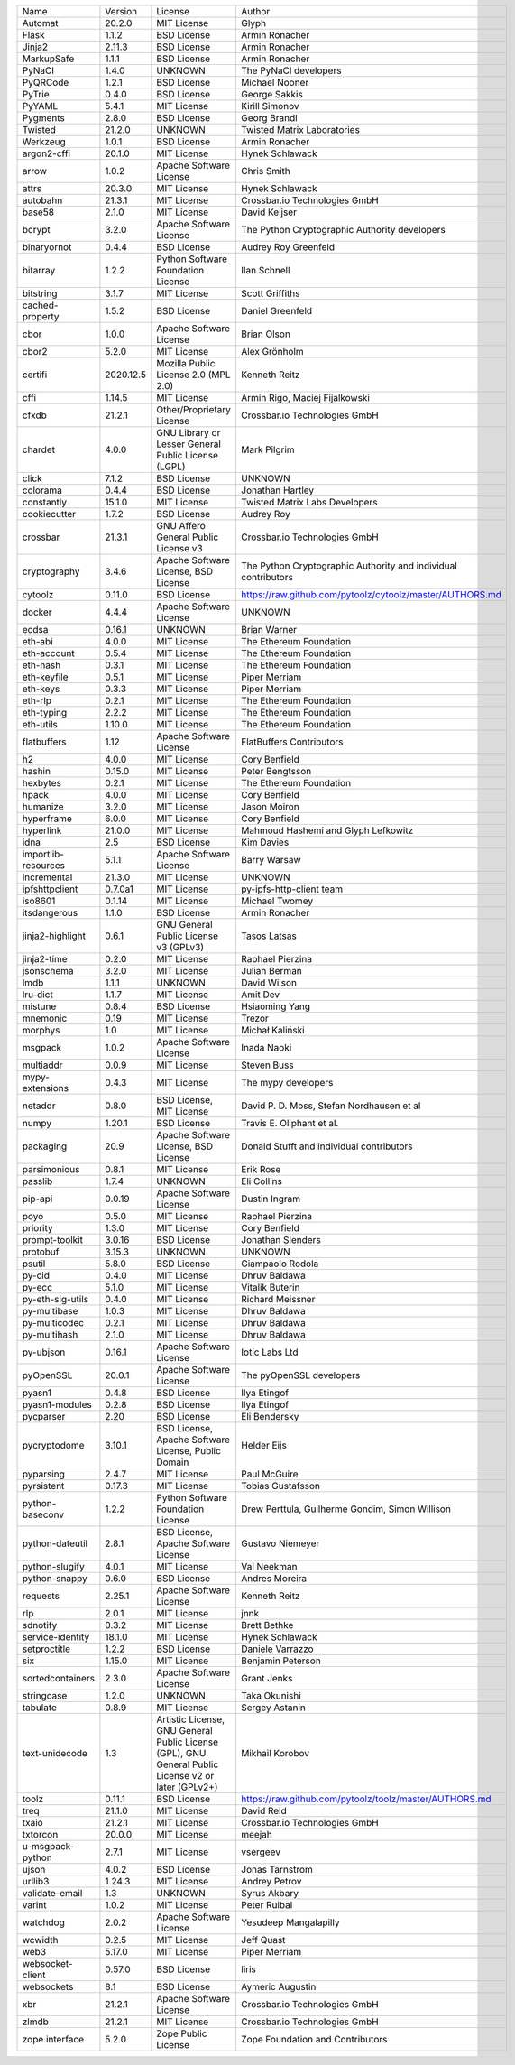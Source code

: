 +---------------------+-----------+-----------------------------------------------------------------------------------------------------+----------------------------------------------------------------+
| Name                | Version   | License                                                                                             | Author                                                         |
+---------------------+-----------+-----------------------------------------------------------------------------------------------------+----------------------------------------------------------------+
| Automat             | 20.2.0    | MIT License                                                                                         | Glyph                                                          |
+---------------------+-----------+-----------------------------------------------------------------------------------------------------+----------------------------------------------------------------+
| Flask               | 1.1.2     | BSD License                                                                                         | Armin Ronacher                                                 |
+---------------------+-----------+-----------------------------------------------------------------------------------------------------+----------------------------------------------------------------+
| Jinja2              | 2.11.3    | BSD License                                                                                         | Armin Ronacher                                                 |
+---------------------+-----------+-----------------------------------------------------------------------------------------------------+----------------------------------------------------------------+
| MarkupSafe          | 1.1.1     | BSD License                                                                                         | Armin Ronacher                                                 |
+---------------------+-----------+-----------------------------------------------------------------------------------------------------+----------------------------------------------------------------+
| PyNaCl              | 1.4.0     | UNKNOWN                                                                                             | The PyNaCl developers                                          |
+---------------------+-----------+-----------------------------------------------------------------------------------------------------+----------------------------------------------------------------+
| PyQRCode            | 1.2.1     | BSD License                                                                                         | Michael Nooner                                                 |
+---------------------+-----------+-----------------------------------------------------------------------------------------------------+----------------------------------------------------------------+
| PyTrie              | 0.4.0     | BSD License                                                                                         | George Sakkis                                                  |
+---------------------+-----------+-----------------------------------------------------------------------------------------------------+----------------------------------------------------------------+
| PyYAML              | 5.4.1     | MIT License                                                                                         | Kirill Simonov                                                 |
+---------------------+-----------+-----------------------------------------------------------------------------------------------------+----------------------------------------------------------------+
| Pygments            | 2.8.0     | BSD License                                                                                         | Georg Brandl                                                   |
+---------------------+-----------+-----------------------------------------------------------------------------------------------------+----------------------------------------------------------------+
| Twisted             | 21.2.0    | UNKNOWN                                                                                             | Twisted Matrix Laboratories                                    |
+---------------------+-----------+-----------------------------------------------------------------------------------------------------+----------------------------------------------------------------+
| Werkzeug            | 1.0.1     | BSD License                                                                                         | Armin Ronacher                                                 |
+---------------------+-----------+-----------------------------------------------------------------------------------------------------+----------------------------------------------------------------+
| argon2-cffi         | 20.1.0    | MIT License                                                                                         | Hynek Schlawack                                                |
+---------------------+-----------+-----------------------------------------------------------------------------------------------------+----------------------------------------------------------------+
| arrow               | 1.0.2     | Apache Software License                                                                             | Chris Smith                                                    |
+---------------------+-----------+-----------------------------------------------------------------------------------------------------+----------------------------------------------------------------+
| attrs               | 20.3.0    | MIT License                                                                                         | Hynek Schlawack                                                |
+---------------------+-----------+-----------------------------------------------------------------------------------------------------+----------------------------------------------------------------+
| autobahn            | 21.3.1    | MIT License                                                                                         | Crossbar.io Technologies GmbH                                  |
+---------------------+-----------+-----------------------------------------------------------------------------------------------------+----------------------------------------------------------------+
| base58              | 2.1.0     | MIT License                                                                                         | David Keijser                                                  |
+---------------------+-----------+-----------------------------------------------------------------------------------------------------+----------------------------------------------------------------+
| bcrypt              | 3.2.0     | Apache Software License                                                                             | The Python Cryptographic Authority developers                  |
+---------------------+-----------+-----------------------------------------------------------------------------------------------------+----------------------------------------------------------------+
| binaryornot         | 0.4.4     | BSD License                                                                                         | Audrey Roy Greenfeld                                           |
+---------------------+-----------+-----------------------------------------------------------------------------------------------------+----------------------------------------------------------------+
| bitarray            | 1.2.2     | Python Software Foundation License                                                                  | Ilan Schnell                                                   |
+---------------------+-----------+-----------------------------------------------------------------------------------------------------+----------------------------------------------------------------+
| bitstring           | 3.1.7     | MIT License                                                                                         | Scott Griffiths                                                |
+---------------------+-----------+-----------------------------------------------------------------------------------------------------+----------------------------------------------------------------+
| cached-property     | 1.5.2     | BSD License                                                                                         | Daniel Greenfeld                                               |
+---------------------+-----------+-----------------------------------------------------------------------------------------------------+----------------------------------------------------------------+
| cbor                | 1.0.0     | Apache Software License                                                                             | Brian Olson                                                    |
+---------------------+-----------+-----------------------------------------------------------------------------------------------------+----------------------------------------------------------------+
| cbor2               | 5.2.0     | MIT License                                                                                         | Alex Grönholm                                                  |
+---------------------+-----------+-----------------------------------------------------------------------------------------------------+----------------------------------------------------------------+
| certifi             | 2020.12.5 | Mozilla Public License 2.0 (MPL 2.0)                                                                | Kenneth Reitz                                                  |
+---------------------+-----------+-----------------------------------------------------------------------------------------------------+----------------------------------------------------------------+
| cffi                | 1.14.5    | MIT License                                                                                         | Armin Rigo, Maciej Fijalkowski                                 |
+---------------------+-----------+-----------------------------------------------------------------------------------------------------+----------------------------------------------------------------+
| cfxdb               | 21.2.1    | Other/Proprietary License                                                                           | Crossbar.io Technologies GmbH                                  |
+---------------------+-----------+-----------------------------------------------------------------------------------------------------+----------------------------------------------------------------+
| chardet             | 4.0.0     | GNU Library or Lesser General Public License (LGPL)                                                 | Mark Pilgrim                                                   |
+---------------------+-----------+-----------------------------------------------------------------------------------------------------+----------------------------------------------------------------+
| click               | 7.1.2     | BSD License                                                                                         | UNKNOWN                                                        |
+---------------------+-----------+-----------------------------------------------------------------------------------------------------+----------------------------------------------------------------+
| colorama            | 0.4.4     | BSD License                                                                                         | Jonathan Hartley                                               |
+---------------------+-----------+-----------------------------------------------------------------------------------------------------+----------------------------------------------------------------+
| constantly          | 15.1.0    | MIT License                                                                                         | Twisted Matrix Labs Developers                                 |
+---------------------+-----------+-----------------------------------------------------------------------------------------------------+----------------------------------------------------------------+
| cookiecutter        | 1.7.2     | BSD License                                                                                         | Audrey Roy                                                     |
+---------------------+-----------+-----------------------------------------------------------------------------------------------------+----------------------------------------------------------------+
| crossbar            | 21.3.1    | GNU Affero General Public License v3                                                                | Crossbar.io Technologies GmbH                                  |
+---------------------+-----------+-----------------------------------------------------------------------------------------------------+----------------------------------------------------------------+
| cryptography        | 3.4.6     | Apache Software License, BSD License                                                                | The Python Cryptographic Authority and individual contributors |
+---------------------+-----------+-----------------------------------------------------------------------------------------------------+----------------------------------------------------------------+
| cytoolz             | 0.11.0    | BSD License                                                                                         | https://raw.github.com/pytoolz/cytoolz/master/AUTHORS.md       |
+---------------------+-----------+-----------------------------------------------------------------------------------------------------+----------------------------------------------------------------+
| docker              | 4.4.4     | Apache Software License                                                                             | UNKNOWN                                                        |
+---------------------+-----------+-----------------------------------------------------------------------------------------------------+----------------------------------------------------------------+
| ecdsa               | 0.16.1    | UNKNOWN                                                                                             | Brian Warner                                                   |
+---------------------+-----------+-----------------------------------------------------------------------------------------------------+----------------------------------------------------------------+
| eth-abi             | 4.0.0     | MIT License                                                                                         | The Ethereum Foundation                                        |
+---------------------+-----------+-----------------------------------------------------------------------------------------------------+----------------------------------------------------------------+
| eth-account         | 0.5.4     | MIT License                                                                                         | The Ethereum Foundation                                        |
+---------------------+-----------+-----------------------------------------------------------------------------------------------------+----------------------------------------------------------------+
| eth-hash            | 0.3.1     | MIT License                                                                                         | The Ethereum Foundation                                        |
+---------------------+-----------+-----------------------------------------------------------------------------------------------------+----------------------------------------------------------------+
| eth-keyfile         | 0.5.1     | MIT License                                                                                         | Piper Merriam                                                  |
+---------------------+-----------+-----------------------------------------------------------------------------------------------------+----------------------------------------------------------------+
| eth-keys            | 0.3.3     | MIT License                                                                                         | Piper Merriam                                                  |
+---------------------+-----------+-----------------------------------------------------------------------------------------------------+----------------------------------------------------------------+
| eth-rlp             | 0.2.1     | MIT License                                                                                         | The Ethereum Foundation                                        |
+---------------------+-----------+-----------------------------------------------------------------------------------------------------+----------------------------------------------------------------+
| eth-typing          | 2.2.2     | MIT License                                                                                         | The Ethereum Foundation                                        |
+---------------------+-----------+-----------------------------------------------------------------------------------------------------+----------------------------------------------------------------+
| eth-utils           | 1.10.0    | MIT License                                                                                         | The Ethereum Foundation                                        |
+---------------------+-----------+-----------------------------------------------------------------------------------------------------+----------------------------------------------------------------+
| flatbuffers         | 1.12      | Apache Software License                                                                             | FlatBuffers Contributors                                       |
+---------------------+-----------+-----------------------------------------------------------------------------------------------------+----------------------------------------------------------------+
| h2                  | 4.0.0     | MIT License                                                                                         | Cory Benfield                                                  |
+---------------------+-----------+-----------------------------------------------------------------------------------------------------+----------------------------------------------------------------+
| hashin              | 0.15.0    | MIT License                                                                                         | Peter Bengtsson                                                |
+---------------------+-----------+-----------------------------------------------------------------------------------------------------+----------------------------------------------------------------+
| hexbytes            | 0.2.1     | MIT License                                                                                         | The Ethereum Foundation                                        |
+---------------------+-----------+-----------------------------------------------------------------------------------------------------+----------------------------------------------------------------+
| hpack               | 4.0.0     | MIT License                                                                                         | Cory Benfield                                                  |
+---------------------+-----------+-----------------------------------------------------------------------------------------------------+----------------------------------------------------------------+
| humanize            | 3.2.0     | MIT License                                                                                         | Jason Moiron                                                   |
+---------------------+-----------+-----------------------------------------------------------------------------------------------------+----------------------------------------------------------------+
| hyperframe          | 6.0.0     | MIT License                                                                                         | Cory Benfield                                                  |
+---------------------+-----------+-----------------------------------------------------------------------------------------------------+----------------------------------------------------------------+
| hyperlink           | 21.0.0    | MIT License                                                                                         | Mahmoud Hashemi and Glyph Lefkowitz                            |
+---------------------+-----------+-----------------------------------------------------------------------------------------------------+----------------------------------------------------------------+
| idna                | 2.5       | BSD License                                                                                         | Kim Davies                                                     |
+---------------------+-----------+-----------------------------------------------------------------------------------------------------+----------------------------------------------------------------+
| importlib-resources | 5.1.1     | Apache Software License                                                                             | Barry Warsaw                                                   |
+---------------------+-----------+-----------------------------------------------------------------------------------------------------+----------------------------------------------------------------+
| incremental         | 21.3.0    | MIT License                                                                                         | UNKNOWN                                                        |
+---------------------+-----------+-----------------------------------------------------------------------------------------------------+----------------------------------------------------------------+
| ipfshttpclient      | 0.7.0a1   | MIT License                                                                                         | py-ipfs-http-client team                                       |
+---------------------+-----------+-----------------------------------------------------------------------------------------------------+----------------------------------------------------------------+
| iso8601             | 0.1.14    | MIT License                                                                                         | Michael Twomey                                                 |
+---------------------+-----------+-----------------------------------------------------------------------------------------------------+----------------------------------------------------------------+
| itsdangerous        | 1.1.0     | BSD License                                                                                         | Armin Ronacher                                                 |
+---------------------+-----------+-----------------------------------------------------------------------------------------------------+----------------------------------------------------------------+
| jinja2-highlight    | 0.6.1     | GNU General Public License v3 (GPLv3)                                                               | Tasos Latsas                                                   |
+---------------------+-----------+-----------------------------------------------------------------------------------------------------+----------------------------------------------------------------+
| jinja2-time         | 0.2.0     | MIT License                                                                                         | Raphael Pierzina                                               |
+---------------------+-----------+-----------------------------------------------------------------------------------------------------+----------------------------------------------------------------+
| jsonschema          | 3.2.0     | MIT License                                                                                         | Julian Berman                                                  |
+---------------------+-----------+-----------------------------------------------------------------------------------------------------+----------------------------------------------------------------+
| lmdb                | 1.1.1     | UNKNOWN                                                                                             | David Wilson                                                   |
+---------------------+-----------+-----------------------------------------------------------------------------------------------------+----------------------------------------------------------------+
| lru-dict            | 1.1.7     | MIT License                                                                                         | Amit Dev                                                       |
+---------------------+-----------+-----------------------------------------------------------------------------------------------------+----------------------------------------------------------------+
| mistune             | 0.8.4     | BSD License                                                                                         | Hsiaoming Yang                                                 |
+---------------------+-----------+-----------------------------------------------------------------------------------------------------+----------------------------------------------------------------+
| mnemonic            | 0.19      | MIT License                                                                                         | Trezor                                                         |
+---------------------+-----------+-----------------------------------------------------------------------------------------------------+----------------------------------------------------------------+
| morphys             | 1.0       | MIT License                                                                                         | Michał Kaliński                                                |
+---------------------+-----------+-----------------------------------------------------------------------------------------------------+----------------------------------------------------------------+
| msgpack             | 1.0.2     | Apache Software License                                                                             | Inada Naoki                                                    |
+---------------------+-----------+-----------------------------------------------------------------------------------------------------+----------------------------------------------------------------+
| multiaddr           | 0.0.9     | MIT License                                                                                         | Steven Buss                                                    |
+---------------------+-----------+-----------------------------------------------------------------------------------------------------+----------------------------------------------------------------+
| mypy-extensions     | 0.4.3     | MIT License                                                                                         | The mypy developers                                            |
+---------------------+-----------+-----------------------------------------------------------------------------------------------------+----------------------------------------------------------------+
| netaddr             | 0.8.0     | BSD License, MIT License                                                                            | David P. D. Moss, Stefan Nordhausen et al                      |
+---------------------+-----------+-----------------------------------------------------------------------------------------------------+----------------------------------------------------------------+
| numpy               | 1.20.1    | BSD License                                                                                         | Travis E. Oliphant et al.                                      |
+---------------------+-----------+-----------------------------------------------------------------------------------------------------+----------------------------------------------------------------+
| packaging           | 20.9      | Apache Software License, BSD License                                                                | Donald Stufft and individual contributors                      |
+---------------------+-----------+-----------------------------------------------------------------------------------------------------+----------------------------------------------------------------+
| parsimonious        | 0.8.1     | MIT License                                                                                         | Erik Rose                                                      |
+---------------------+-----------+-----------------------------------------------------------------------------------------------------+----------------------------------------------------------------+
| passlib             | 1.7.4     | UNKNOWN                                                                                             | Eli Collins                                                    |
+---------------------+-----------+-----------------------------------------------------------------------------------------------------+----------------------------------------------------------------+
| pip-api             | 0.0.19    | Apache Software License                                                                             | Dustin Ingram                                                  |
+---------------------+-----------+-----------------------------------------------------------------------------------------------------+----------------------------------------------------------------+
| poyo                | 0.5.0     | MIT License                                                                                         | Raphael Pierzina                                               |
+---------------------+-----------+-----------------------------------------------------------------------------------------------------+----------------------------------------------------------------+
| priority            | 1.3.0     | MIT License                                                                                         | Cory Benfield                                                  |
+---------------------+-----------+-----------------------------------------------------------------------------------------------------+----------------------------------------------------------------+
| prompt-toolkit      | 3.0.16    | BSD License                                                                                         | Jonathan Slenders                                              |
+---------------------+-----------+-----------------------------------------------------------------------------------------------------+----------------------------------------------------------------+
| protobuf            | 3.15.3    | UNKNOWN                                                                                             | UNKNOWN                                                        |
+---------------------+-----------+-----------------------------------------------------------------------------------------------------+----------------------------------------------------------------+
| psutil              | 5.8.0     | BSD License                                                                                         | Giampaolo Rodola                                               |
+---------------------+-----------+-----------------------------------------------------------------------------------------------------+----------------------------------------------------------------+
| py-cid              | 0.4.0     | MIT License                                                                                         | Dhruv Baldawa                                                  |
+---------------------+-----------+-----------------------------------------------------------------------------------------------------+----------------------------------------------------------------+
| py-ecc              | 5.1.0     | MIT License                                                                                         | Vitalik Buterin                                                |
+---------------------+-----------+-----------------------------------------------------------------------------------------------------+----------------------------------------------------------------+
| py-eth-sig-utils    | 0.4.0     | MIT License                                                                                         | Richard Meissner                                               |
+---------------------+-----------+-----------------------------------------------------------------------------------------------------+----------------------------------------------------------------+
| py-multibase        | 1.0.3     | MIT License                                                                                         | Dhruv Baldawa                                                  |
+---------------------+-----------+-----------------------------------------------------------------------------------------------------+----------------------------------------------------------------+
| py-multicodec       | 0.2.1     | MIT License                                                                                         | Dhruv Baldawa                                                  |
+---------------------+-----------+-----------------------------------------------------------------------------------------------------+----------------------------------------------------------------+
| py-multihash        | 2.1.0     | MIT License                                                                                         | Dhruv Baldawa                                                  |
+---------------------+-----------+-----------------------------------------------------------------------------------------------------+----------------------------------------------------------------+
| py-ubjson           | 0.16.1    | Apache Software License                                                                             | Iotic Labs Ltd                                                 |
+---------------------+-----------+-----------------------------------------------------------------------------------------------------+----------------------------------------------------------------+
| pyOpenSSL           | 20.0.1    | Apache Software License                                                                             | The pyOpenSSL developers                                       |
+---------------------+-----------+-----------------------------------------------------------------------------------------------------+----------------------------------------------------------------+
| pyasn1              | 0.4.8     | BSD License                                                                                         | Ilya Etingof                                                   |
+---------------------+-----------+-----------------------------------------------------------------------------------------------------+----------------------------------------------------------------+
| pyasn1-modules      | 0.2.8     | BSD License                                                                                         | Ilya Etingof                                                   |
+---------------------+-----------+-----------------------------------------------------------------------------------------------------+----------------------------------------------------------------+
| pycparser           | 2.20      | BSD License                                                                                         | Eli Bendersky                                                  |
+---------------------+-----------+-----------------------------------------------------------------------------------------------------+----------------------------------------------------------------+
| pycryptodome        | 3.10.1    | BSD License, Apache Software License, Public Domain                                                 | Helder Eijs                                                    |
+---------------------+-----------+-----------------------------------------------------------------------------------------------------+----------------------------------------------------------------+
| pyparsing           | 2.4.7     | MIT License                                                                                         | Paul McGuire                                                   |
+---------------------+-----------+-----------------------------------------------------------------------------------------------------+----------------------------------------------------------------+
| pyrsistent          | 0.17.3    | MIT License                                                                                         | Tobias Gustafsson                                              |
+---------------------+-----------+-----------------------------------------------------------------------------------------------------+----------------------------------------------------------------+
| python-baseconv     | 1.2.2     | Python Software Foundation License                                                                  | Drew Perttula, Guilherme Gondim, Simon Willison                |
+---------------------+-----------+-----------------------------------------------------------------------------------------------------+----------------------------------------------------------------+
| python-dateutil     | 2.8.1     | BSD License, Apache Software License                                                                | Gustavo Niemeyer                                               |
+---------------------+-----------+-----------------------------------------------------------------------------------------------------+----------------------------------------------------------------+
| python-slugify      | 4.0.1     | MIT License                                                                                         | Val Neekman                                                    |
+---------------------+-----------+-----------------------------------------------------------------------------------------------------+----------------------------------------------------------------+
| python-snappy       | 0.6.0     | BSD License                                                                                         | Andres Moreira                                                 |
+---------------------+-----------+-----------------------------------------------------------------------------------------------------+----------------------------------------------------------------+
| requests            | 2.25.1    | Apache Software License                                                                             | Kenneth Reitz                                                  |
+---------------------+-----------+-----------------------------------------------------------------------------------------------------+----------------------------------------------------------------+
| rlp                 | 2.0.1     | MIT License                                                                                         | jnnk                                                           |
+---------------------+-----------+-----------------------------------------------------------------------------------------------------+----------------------------------------------------------------+
| sdnotify            | 0.3.2     | MIT License                                                                                         | Brett Bethke                                                   |
+---------------------+-----------+-----------------------------------------------------------------------------------------------------+----------------------------------------------------------------+
| service-identity    | 18.1.0    | MIT License                                                                                         | Hynek Schlawack                                                |
+---------------------+-----------+-----------------------------------------------------------------------------------------------------+----------------------------------------------------------------+
| setproctitle        | 1.2.2     | BSD License                                                                                         | Daniele Varrazzo                                               |
+---------------------+-----------+-----------------------------------------------------------------------------------------------------+----------------------------------------------------------------+
| six                 | 1.15.0    | MIT License                                                                                         | Benjamin Peterson                                              |
+---------------------+-----------+-----------------------------------------------------------------------------------------------------+----------------------------------------------------------------+
| sortedcontainers    | 2.3.0     | Apache Software License                                                                             | Grant Jenks                                                    |
+---------------------+-----------+-----------------------------------------------------------------------------------------------------+----------------------------------------------------------------+
| stringcase          | 1.2.0     | UNKNOWN                                                                                             | Taka Okunishi                                                  |
+---------------------+-----------+-----------------------------------------------------------------------------------------------------+----------------------------------------------------------------+
| tabulate            | 0.8.9     | MIT License                                                                                         | Sergey Astanin                                                 |
+---------------------+-----------+-----------------------------------------------------------------------------------------------------+----------------------------------------------------------------+
| text-unidecode      | 1.3       | Artistic License, GNU General Public License (GPL), GNU General Public License v2 or later (GPLv2+) | Mikhail Korobov                                                |
+---------------------+-----------+-----------------------------------------------------------------------------------------------------+----------------------------------------------------------------+
| toolz               | 0.11.1    | BSD License                                                                                         | https://raw.github.com/pytoolz/toolz/master/AUTHORS.md         |
+---------------------+-----------+-----------------------------------------------------------------------------------------------------+----------------------------------------------------------------+
| treq                | 21.1.0    | MIT License                                                                                         | David Reid                                                     |
+---------------------+-----------+-----------------------------------------------------------------------------------------------------+----------------------------------------------------------------+
| txaio               | 21.2.1    | MIT License                                                                                         | Crossbar.io Technologies GmbH                                  |
+---------------------+-----------+-----------------------------------------------------------------------------------------------------+----------------------------------------------------------------+
| txtorcon            | 20.0.0    | MIT License                                                                                         | meejah                                                         |
+---------------------+-----------+-----------------------------------------------------------------------------------------------------+----------------------------------------------------------------+
| u-msgpack-python    | 2.7.1     | MIT License                                                                                         | vsergeev                                                       |
+---------------------+-----------+-----------------------------------------------------------------------------------------------------+----------------------------------------------------------------+
| ujson               | 4.0.2     | BSD License                                                                                         | Jonas Tarnstrom                                                |
+---------------------+-----------+-----------------------------------------------------------------------------------------------------+----------------------------------------------------------------+
| urllib3             | 1.24.3    | MIT License                                                                                         | Andrey Petrov                                                  |
+---------------------+-----------+-----------------------------------------------------------------------------------------------------+----------------------------------------------------------------+
| validate-email      | 1.3       | UNKNOWN                                                                                             | Syrus Akbary                                                   |
+---------------------+-----------+-----------------------------------------------------------------------------------------------------+----------------------------------------------------------------+
| varint              | 1.0.2     | MIT License                                                                                         | Peter Ruibal                                                   |
+---------------------+-----------+-----------------------------------------------------------------------------------------------------+----------------------------------------------------------------+
| watchdog            | 2.0.2     | Apache Software License                                                                             | Yesudeep Mangalapilly                                          |
+---------------------+-----------+-----------------------------------------------------------------------------------------------------+----------------------------------------------------------------+
| wcwidth             | 0.2.5     | MIT License                                                                                         | Jeff Quast                                                     |
+---------------------+-----------+-----------------------------------------------------------------------------------------------------+----------------------------------------------------------------+
| web3                | 5.17.0    | MIT License                                                                                         | Piper Merriam                                                  |
+---------------------+-----------+-----------------------------------------------------------------------------------------------------+----------------------------------------------------------------+
| websocket-client    | 0.57.0    | BSD License                                                                                         | liris                                                          |
+---------------------+-----------+-----------------------------------------------------------------------------------------------------+----------------------------------------------------------------+
| websockets          | 8.1       | BSD License                                                                                         | Aymeric Augustin                                               |
+---------------------+-----------+-----------------------------------------------------------------------------------------------------+----------------------------------------------------------------+
| xbr                 | 21.2.1    | Apache Software License                                                                             | Crossbar.io Technologies GmbH                                  |
+---------------------+-----------+-----------------------------------------------------------------------------------------------------+----------------------------------------------------------------+
| zlmdb               | 21.2.1    | MIT License                                                                                         | Crossbar.io Technologies GmbH                                  |
+---------------------+-----------+-----------------------------------------------------------------------------------------------------+----------------------------------------------------------------+
| zope.interface      | 5.2.0     | Zope Public License                                                                                 | Zope Foundation and Contributors                               |
+---------------------+-----------+-----------------------------------------------------------------------------------------------------+----------------------------------------------------------------+
